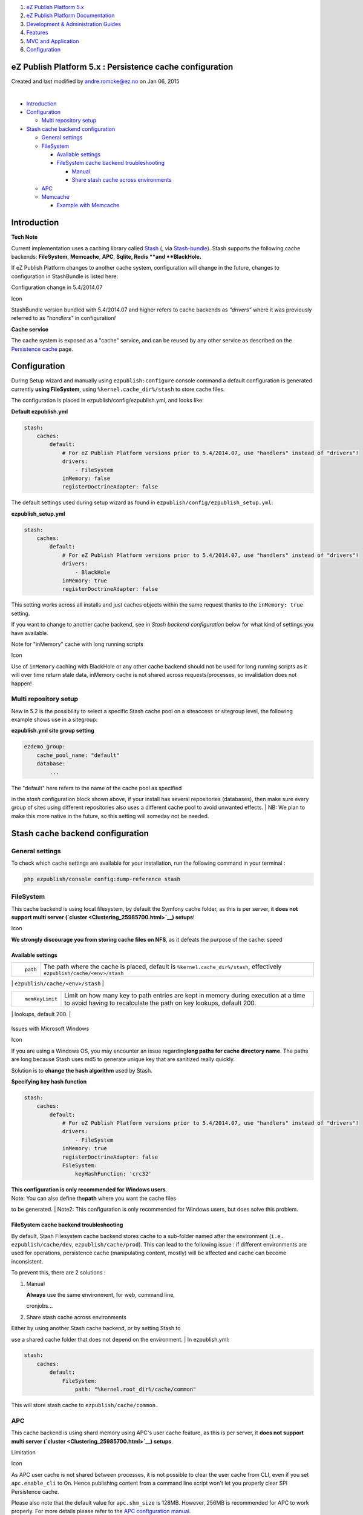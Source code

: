#. `eZ Publish Platform 5.x <index.html>`__
#. `eZ Publish Platform
   Documentation <eZ-Publish-Platform-Documentation_1114149.html>`__
#. `Development & Administration Guides <6291674.html>`__
#. `Features <Features_12781009.html>`__
#. `MVC and Application <MVC-and-Application_2719826.html>`__
#. `Configuration <Configuration_2720538.html>`__

eZ Publish Platform 5.x : Persistence cache configuration
=========================================================

Created and last modified by andre.romcke@ez.no on Jan 06, 2015

| 

-  `Introduction <#Persistencecacheconfiguration-Introduction>`__
-  `Configuration <#Persistencecacheconfiguration-Configuration>`__

   -  `Multi repository
      setup <#Persistencecacheconfiguration-Multirepositorysetup>`__

-  `Stash cache backend
   configuration <#Persistencecacheconfiguration-Stashcachebackendconfiguration>`__

   -  `General
      settings <#Persistencecacheconfiguration-Generalsettings>`__
   -  `FileSystem <#Persistencecacheconfiguration-FileSystem>`__

      -  `Available
         settings <#Persistencecacheconfiguration-Availablesettings>`__
      -  `FileSystem cache backend
         troubleshooting <#Persistencecacheconfiguration-FileSystemcachebackendtroubleshooting>`__

         -  `Manual <#Persistencecacheconfiguration-Manual>`__
         -  `Share stash cache across
            environments <#Persistencecacheconfiguration-Sharestashcacheacrossenvironments>`__

   -  `APC <#Persistencecacheconfiguration-APC>`__
   -  `Memcache <#Persistencecacheconfiguration-Memcache>`__

      -  `Example with
         Memcache <#Persistencecacheconfiguration-ExamplewithMemcache>`__

Introduction
============

**Tech Note**

Current implementation uses a caching library called
`Stash <http://stash.tedivm.com/>`__ (, via
`Stash-bundle <https://github.com/tedivm/TedivmStashBundle>`__). Stash
supports the following cache backends: **FileSystem**, \ **Memcache**,
**APC**, **Sqlite**\ **, Redis **\ and **BlackHole.**

If eZ Publish Platform changes to another cache system, configuration
will change in the future, changes to configuration in StashBundle is
listed here:

Configuration change in 5.4/2014.07

Icon

StashBundle version bundled with 5.4/2014.07 and higher refers to cache
backends as *"drivers"* where it was previously referred to as
*"handlers"* in configuration\ *!*

**Cache service**

The cache system is exposed as a "cache" service, and can be reused by
any other service as described on the
`Persistence cache <Persistence-cache_10158280.html>`__ page.

Configuration
=============

During Setup wizard and manually using ``ezpublish:configure`` console
command a default configuration is generated currently **using
FileSystem**, using ``%kernel.cache_dir%/stash`` to store cache files.

The configuration is placed in ezpublish/config/ezpublish.yml, and looks
like:

**Default ezpublish.yml**

.. code:: theme:

    stash:
        caches:
            default:
                # For eZ Publish Platform versions prior to 5.4/2014.07, use "handlers" instead of "drivers"!
                drivers:
                    - FileSystem
                inMemory: false
                registerDoctrineAdapter: false

The default settings used during setup wizard as found in
``ezpublish/config/ezpublish_setup.yml``:

**ezpublish\_setup.yml**

.. code:: theme:

    stash:
        caches:
            default:
                # For eZ Publish Platform versions prior to 5.4/2014.07, use "handlers" instead of "drivers"!
                drivers:
                    - BlackHole
                inMemory: true
                registerDoctrineAdapter: false

This setting works across all installs and just caches objects within
the same request thanks to the ``inMemory: true`` setting.

If you want to change to another cache backend, see in *Stash backend
configuration* below for what kind of settings you have available.

Note for "inMemory" cache with long running scripts

Icon

Use of ``inMemory`` caching with BlackHole or any other cache backend
should not be used for long running scripts as it will over time return
stale data, inMemory cache is not shared across requests/processes, so
invalidation does not happen!

Multi repository setup
~~~~~~~~~~~~~~~~~~~~~~

New in 5.2 is the possibility to select a specific Stash cache pool on a
siteaccess or sitegroup level, the following example shows use in a
sitegroup:

**ezpublish.yml site group setting**

.. code:: theme:

            ezdemo_group:
                cache_pool_name: "default"
                database:
                    ...

| The "default" here refers to the name of the cache pool as specified
in the *stash* configuration block shown above, if your install has
several repositories (databases), then make sure every group of sites
using different repositories also uses a different cache pool to avoid
unwanted effects.
| NB: We plan to make this more native in the future, so this setting
will someday not be needed.

Stash cache backend configuration
=================================

General settings
~~~~~~~~~~~~~~~~

To check which cache settings are available for your installation, run
the following command in your terminal :

.. code:: theme:

    php ezpublish/console config:dump-reference stash

FileSystem
~~~~~~~~~~

This cache backend is using local filesystem, by default the Symfony
cache folder, as this is per server, it \ **does not support multi
server (`cluster <Clustering_25985700.html>`__) setups**!

Icon

**We strongly discourage you from storing cache files on NFS**, as it
defeats the purpose of the cache: speed

**Available settings**
^^^^^^^^^^^^^^^^^^^^^^

+--------------------------------------+--------------------------------------+
| ::                                   | The path where the cache is placed,  |
|                                      | default is                           |
|     path                             | ``%kernel.cache_dir%/stash``,        |
|                                      | effectively                          |
|                                      | ``ezpublish/cache/<env>/stash``      |
+--------------------------------------+--------------------------------------+
| ::                                   | Number of times the cache key should |
|                                      | be split up to avoid having to many  |
|     dirSplit                         | files in each folder, default is 2.  |
                                                                             
+--------------------------------------+--------------------------------------+
| ::                                   | The permissions of the cache file,   |
|                                      | default is 0660.                     |
|     filePermissions                  |                                      |
                                                                             
+--------------------------------------+--------------------------------------+
| ::                                   | The permission of the cache file     |
|                                      | directories (see dirSplit), default  |
|     dirPermissions                   | is 0770.                             |
                                                                             
+--------------------------------------+--------------------------------------+
| ::                                   | Limit on how many key to path        |
|                                      | entries are kept in memory during    |
|     memKeyLimit                      | execution at a time to avoid having  |
|                                      | to recalculate the path on key       |
|                                      | lookups, default 200.                |
+--------------------------------------+--------------------------------------+
| ::                                   | Algorithm used for creating paths,   |
|                                      | default md5. Use crc32 on Windows to |
|     keyHashFunction                  | avoid path length issues.\ ````      |
                                                                             
+--------------------------------------+--------------------------------------+

Issues with Microsoft Windows

Icon

If you are using a Windows OS, you may encounter an issue
regarding\ **long paths for cache directory name**. The paths are long
because Stash uses md5 to generate unique key that are sanitized really
quickly.

Solution is to **change the hash algorithm** used by Stash.

**Specifying key hash function**

.. code:: theme:

    stash:
        caches:
            default:
                # For eZ Publish Platform versions prior to 5.4/2014.07, use "handlers" instead of "drivers"!
                drivers:
                    - FileSystem
                inMemory: true
                registerDoctrineAdapter: false
                FileSystem:
                    keyHashFunction: 'crc32'

| **This configuration is only recommended for Windows users**.
| Note: You can also define the\ **path** where you want the cache files
to be generated.
| Note2: This configuration is only recommended for Windows users, but
does solve this problem. 

 

FileSystem cache backend troubleshooting
^^^^^^^^^^^^^^^^^^^^^^^^^^^^^^^^^^^^^^^^

By default, Stash Filesystem cache backend stores cache to a sub-folder
named after the environment
(``i.e. ezpublish/cache/dev``, \ ``ezpublish/cache/prod``). This can
lead to the following issue : if different environments are used for
operations, persistence cache (manipulating content, mostly) will be
affected and cache can become inconsistent.

To prevent this, there are 2 solutions :

#. Manual
         

   | **Always** use the same environment, for web, command line,
   cronjobs...

#. Share stash cache across environments
                                        

| Either by using another Stash cache backend, or by setting Stash to
use a shared cache folder that does not depend on the environment. 
| In ezpublish.yml:

.. code:: theme:

    stash:
        caches:
            default:
                FileSystem:
                    path: "%kernel.root_dir%/cache/common"

This will store stash cache to \ ``ezpublish/cache/common.``

APC
~~~

This cache backend is using shard memory using APC's user cache feature,
as this is per server, it **does not support multi server
(`cluster <Clustering_25985700.html>`__) setups**.

Limitation

Icon

As APC user cache is not shared between processes, it is not possible to
clear the user cache from CLI, even if you set ``apc.enable_cli`` to On.
Hence publishing content from a command line script won't let you
properly clear SPI Persistence cache.

Please also note that the default value for \ ``apc.shm_size`` is 128MB.
However, 256MB is recommended for APC to work properly. For more details
please refer to the `APC configuration
manual <http://www.php.net/manual/en/apc.configuration.php#ini.apc.shm-size>`__.

 

**Available settings**

+-----------------+--------------------------------------------------------------------------------------------------------------------------------------------------+
| ``ttl``         | The time to live of the cache in seconds, default set to 500 (8.3 minutes)                                                                       |
+-----------------+--------------------------------------------------------------------------------------------------------------------------------------------------+
| ``namespace``   | A namespace to prefix cache keys with to avoid key conflicts with other eZ Publish sites on same eZ Publish installation, default is ``null``.   |
+-----------------+--------------------------------------------------------------------------------------------------------------------------------------------------+

Memcache
~~~~~~~~

This cache backend is using `Memcached, a distributed caching
solution <http://memcached.org/>`__, this is the only supported cache
solution for multi server (`cluster <Clustering_25985700.html>`__)
setups!

Note

Icon

Stash supports both the `php-memcache <http://php.net/memcache>`__ and
`php-memcached <http://php.net/memcached>`__ extensions. **However**
only php-memcache is officially tested on Redhat/Centos while
php-memcached is on Debian and Ubuntu. If you have both extensions
installed, Stash will automatically choose php-memcached.

+--------------------------------------+--------------------------------------+
| ``servers``                          | Array of Memcached servers, with     |
|                                      | host/IP, port and weight             |
|                                      |                                      |
|                                      | | ``server``: Host or IP of your     |
|                                      | Memcached server                     |
|                                      | | ``port``: Port where Memcached is  |
|                                      | listening to (defaults to 11211)     |
|                                      | | ``weight``: Weight of the server,  |
|                                      | when using several Memcached servers |
+--------------------------------------+--------------------------------------+
| ``prefix_key``                       | A namespace to prefix cache keys     |
|                                      | with to avoid key conflicts with     |
|                                      | other eZ Publish sites on same eZ    |
|                                      | Publish installation (default is an  |
|                                      | empty string).                       |
|                                      | Must be the same on all server with  |
|                                      | the same installation. `See          |
|                                      | Memcached prefix\_key                |
|                                      | option <http://www.php.net/manual/en |
|                                      | /memcached.constants.php#memcached.c |
|                                      | onstants.opt-prefix-key>`__.         |
|                                      | ✲                                    |
+--------------------------------------+--------------------------------------+
| ``compression``                      | default true. `See Memcached         |
|                                      | compression                          |
|                                      | option <http://www.php.net/manual/en |
|                                      | /memcached.constants.php#memcached.c |
|                                      | onstants.opt-compression>`__.        |
|                                      | ✲                                    |
+--------------------------------------+--------------------------------------+
| ``libketama_compatible``             | default false. `See Memcached        |
|                                      | libketama\_compatible                |
|                                      | option <http://www.php.net/manual/en |
|                                      | /memcached.constants.php#memcached.c |
|                                      | onstants.opt-libketama-compatible>`_ |
|                                      | _                                    |
|                                      | ✲                                    |
+--------------------------------------+--------------------------------------+
| ``buffer_writes``                    | default false. `See Memcached        |
|                                      | buffer\_writes                       |
|                                      | option <http://www.php.net/manual/en |
|                                      | /memcached.constants.php#memcached.c |
|                                      | onstants.opt-buffer-writes>`__ ✲     |
+--------------------------------------+--------------------------------------+
| ``binary_protocol``                  | default false. `See Memcached        |
|                                      | binary\_protocol                     |
|                                      | option <http://www.php.net/manual/en |
|                                      | /memcached.constants.php#memcached.c |
|                                      | onstants.opt-binary-protocol>`__ ✲   |
+--------------------------------------+--------------------------------------+
| ``no_block``                         | default false. `See Memcached        |
|                                      | no\_block                            |
|                                      | option <http://www.php.net/manual/en |
|                                      | /memcached.constants.php#memcached.c |
|                                      | onstants.opt-no-block>`__ ✲          |
+--------------------------------------+--------------------------------------+
| ``tcp_nodelay``                      | default false. `See Memcached        |
|                                      | tcp\_nodelay                         |
|                                      | option <http://www.php.net/manual/en |
|                                      | /memcached.constants.php#memcached.c |
|                                      | onstants.opt-tcp-nodelay>`__ ✲       |
+--------------------------------------+--------------------------------------+
| ``connection_timeout``               | default 1000. `See Memcached         |
|                                      | connection\_timeout                  |
|                                      | option <http://www.php.net/manual/en |
|                                      | /memcached.constants.php#memcached.c |
|                                      | onstants.opt-connection-timeout>`__  |
|                                      | ✲                                    |
+--------------------------------------+--------------------------------------+
| ``retry_timeout``                    | default 0. `See Memcached            |
|                                      | retry\_timeout                       |
|                                      | option <http://www.php.net/manual/en |
|                                      | /memcached.constants.php#memcached.c |
|                                      | onstants.opt-memcached-timeout>`__ ✲ |
+--------------------------------------+--------------------------------------+
| ``send_timeout``                     | default 0. `See Memcached            |
|                                      | send\_timeout                        |
|                                      | option <http://www.php.net/manual/en |
|                                      | /memcached.constants.php#memcached.c |
|                                      | onstants.opt-send-timeout>`__ ✲      |
+--------------------------------------+--------------------------------------+
| ``recv_timeout``                     | default 0. `See Memcached            |
|                                      | recv\_timeout                        |
|                                      | option <http://www.php.net/manual/en |
|                                      | /memcached.constants.php#memcached.c |
|                                      | onstants.opt-recv-timeout>`__ ✲      |
+--------------------------------------+--------------------------------------+
| ``poll_timeout``                     | default 1000. `See Memcached         |
|                                      | poll\_timeout                        |
|                                      | option <http://www.php.net/manual/en |
|                                      | /memcached.constants.php#memcached.c |
|                                      | onstants.opt-poll-timeout>`__ ✲      |
+--------------------------------------+--------------------------------------+
| ``cache_lookups``                    | default false. `See Memcached        |
|                                      | cache\_lookups                       |
|                                      | option <http://www.php.net/manual/en |
|                                      | /memcached.constants.php#memcached.c |
|                                      | onstants.opt-cache-lookups>`__ ✲     |
+--------------------------------------+--------------------------------------+
| **``server_failure_limit``**         | default 0. `See PHP Memcached        |
|                                      | documentation <http://www.php.net/ma |
|                                      | nual/en/memcached.constants.php#memc |
|                                      | ached.constants.opt-server-failure-l |
|                                      | imit>`__                             |
|                                      | ✲                                    |
+--------------------------------------+--------------------------------------+
| **``socket_send_size ``              | See `Memcached socket\_send\_size    |
| **                                   | option <http://www.php.net/manual/en |
|                                      | /memcached.constants.php#memcached.c |
|                                      | onstants.opt-socket-send-size>`__.   |
|                                      | ✲ ✸                                  |
+--------------------------------------+--------------------------------------+
| **``socket_recv_size``**             | See `Memcached socket\_recv\_size    |
|                                      | option <http://www.php.net/manual/en |
|                                      | /memcached.constants.php#memcached.c |
|                                      | onstants.opt-socket-recv-size>`__.   |
|                                      | ✲ ✸                                  |
+--------------------------------------+--------------------------------------+
| **``serializer``**                   | See `Memcached serializer            |
|                                      | option <http://www.php.net/manual/en |
|                                      | /memcached.constants.php#memcached.c |
|                                      | onstants.opt-serializer>`__.         |
|                                      | ✲ ✸                                  |
+--------------------------------------+--------------------------------------+
| **``hash``**                         | See `Memcached hash                  |
|                                      | option <http://www.php.net/manual/en |
|                                      | /memcached.constants.php#memcached.c |
|                                      | onstants.opt-hash>`__.               |
|                                      | ✲ ✸                                  |
+--------------------------------------+--------------------------------------+
| **``distribution``**                 | Specifies the method of distributing |
|                                      | item keys to the servers.            |
|                                      | See\ `Memcached distribution         |
|                                      | option <http://www.php.net/manual/en |
|                                      | /memcached.constants.php#memcached.c |
|                                      | onstants.opt-distribution>`__.       |
|                                      | ✲ ✸                                  |
+--------------------------------------+--------------------------------------+

 

| ✲ All settings but *servers* are only available with memcached php
extension, for more information on these settings and which version of
php-memcached they are available in,
see: \ `http://php.net/Memcached <http://php.net/Memcached>`__
| ✸ If you are on eZ Publish 5.1, make sure to update Stash and
StashBundle to get access to these settings.

 

Icon

| When using Memcache cache backend, **it's recommended to also use
``inMemory`` cache** (see example below).
| This will help reducing network traffic between your webserver and
your Memcached server, unless you have very long running cli processes
which then might end up acting on stale data.

Example with Memcache
^^^^^^^^^^^^^^^^^^^^^

.. code:: theme:

    stash:
        caches:
            default:
                # For eZ Publish Platform versions prior to 5.4/2014.07, use "handlers" instead of "drivers"!
                drivers: [ Memcache ]
                inMemory: true
                registerDoctrineAdapter: false
                Memcache:
                    prefix_key: ezdemo_
                    retry_timeout: 1
                    servers:
                        -
                            server: 127.0.0.1
                            port: 11211

Connection errors issue

Icon

If memcached does display connection errors when using the default
(ascii) protocol, switching to binary protocol (in the stash
configuration and memcached daemon) should resolve the issue.

Comments:
---------

+--------------------------------------------------------------------------+
| | Hi everybody,                                                          |
| | When using Memcache in multi fronts installation, if the cache         |
| mechanism doesn't work after checking your eZ Publish configuration .    |
| | Be sure to use the php5-memcache\ **d** (with "d")                     |
| |  It will save you probably 1 or 2 hours of debug ! |(wink)|            |
|                                                                          |
| ++                                                                       |
|                                                                          |
| |image3| Posted by Plopix at Apr 04, 2014 14:52                          |
+--------------------------------------------------------------------------+
| When using ``retry_timeout`` option as in the example above you will get |
| an exception like:                                                       |
|                                                                          |
| | [Stash\\Exception\\RuntimeException]                                   |
| | Memcached option Memcached::OPT\_RETRY\_TIMEOUT not accepted by        |
| memcached extension.                                                     |
|                                                                          |
| At least on Ubuntu 14.04 LTS + php5\_memcached 2.1.0-6build1 + memcached |
| 1.4.14-0ubuntu9                                                          |
|                                                                          |
|                                                                          |
|                                                                          |
| |image4| Posted by xserna at Oct 15, 2014 15:02                          |
+--------------------------------------------------------------------------+

Document generated by Confluence on Mar 03, 2015 15:12

.. |(wink)| image:: images/icons/emoticons/wink.png
.. |image1| image:: images/icons/contenttypes/comment_16.png
.. |image2| image:: images/icons/contenttypes/comment_16.png
.. |image3| image:: images/icons/contenttypes/comment_16.png
.. |image4| image:: images/icons/contenttypes/comment_16.png
